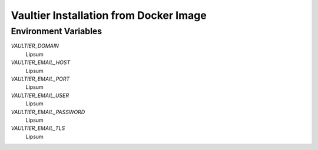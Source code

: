 ***************************************
Vaultier Installation from Docker Image
***************************************

=====================
Environment Variables
=====================

*VAULTIER_DOMAIN*
    Lipsum

*VAULTIER_EMAIL_HOST*
    Lipsum

*VAULTIER_EMAIL_PORT*
    Lipsum

*VAULTIER_EMAIL_USER*
    Lipsum

*VAULTIER_EMAIL_PASSWORD*
    Lipsum

*VAULTIER_EMAIL_TLS*
    Lipsum